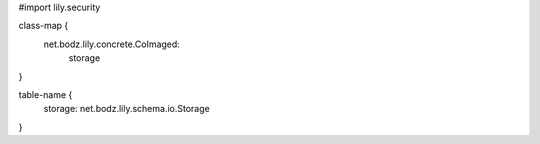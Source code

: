 #\import lily.security

class-map {
    net.bodz.lily.concrete.CoImaged: \
        storage
}

table-name {
    storage:            net.bodz.lily.schema.io.Storage
}
